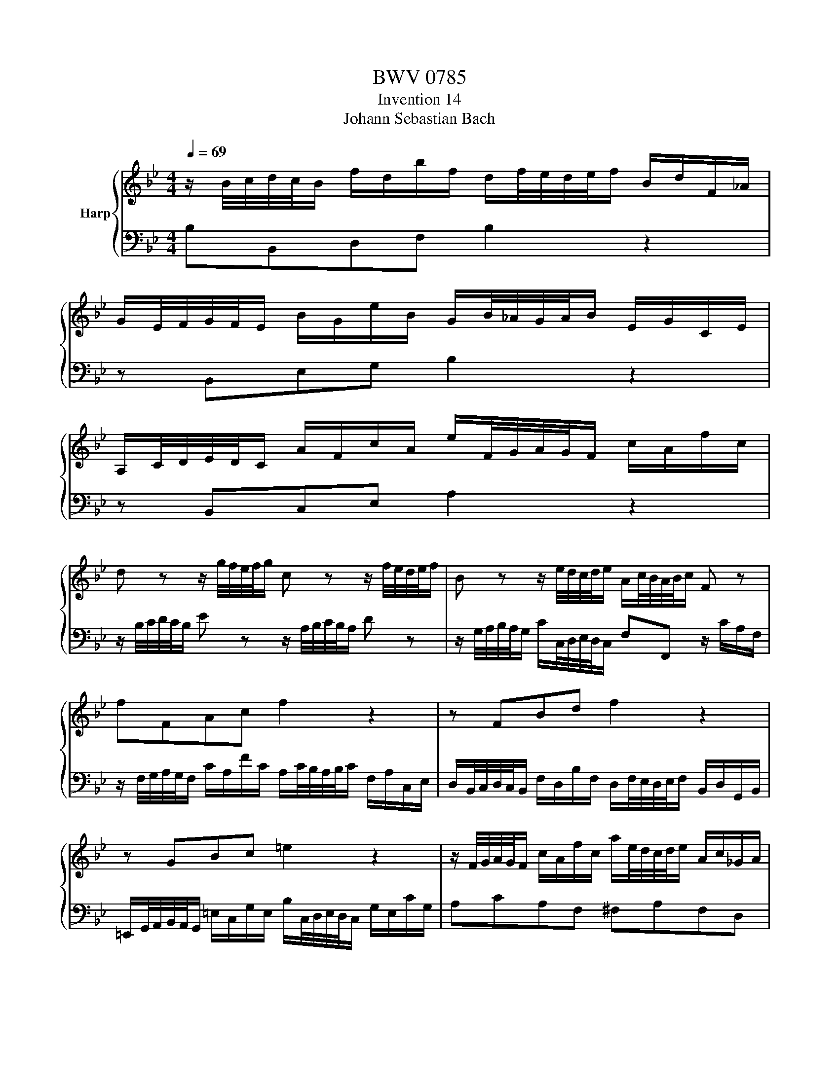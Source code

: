 X:1
T:BWV 0785
T:Invention 14
T:Johann Sebastian Bach
%%score { 1 | 2 }
L:1/8
Q:1/4=69
M:4/4
K:Bb
V:1 treble nm="Harp"
V:2 bass 
V:1
 z/ B/4c/4d/4c/4B/ f/d/b/f/ d/f/4e/4d/4e/4f/ B/d/F/_A/ | %1
 G/E/4F/4G/4F/4E/ B/G/e/B/ G/B/4_A/4G/4A/4B/ E/G/C/E/ | %2
 A,/C/4D/4E/4D/4C/ A/F/c/A/ e/F/4G/4A/4G/4F/ c/A/f/c/ | %3
 d z z/ g/4f/4e/4f/4g/ c z z/ f/4e/4d/4e/4f/ | B z z/ e/4d/4c/4d/4e/ A/c/4B/4A/4B/4c/ F z | %5
 fFAc f2 z2 | z FBd f2 z2 | z GBc =e2 z2 | z/ F/4G/4A/4G/4F/ c/A/f/c/ a/e/4d/4c/4d/4e/ A/c/_G/A/ | %9
 BdBG _AfAF | G/C/4D/4E/4D/4C/ G/E/c/G/ d/_A/4G/4F/4G/4A/ D/F/=B,/G/ | %11
 E z z/ C/4D/4E/4D/4C/ c>B A/F/4G/4A/4G/4F/ | f>e d/B/4c/4d/4c/4B/ b>_a g/b/4a/4g/4a/4b/ | %13
 e/g/4f/4e/4f/4g/ c/e/4d/4c/4d/4e/ A/c/4d/4e/4d/4c/ f/_A/4G/4F/4G/4A/ | %14
 G/B/4c/4d/4c/4B/ e/G/4F/4E/4F/4G/ F/A/4B/4c/4B/4A/ d/F/4E/4D/4E/4F/ | %15
 E/G/4A/4B/4A/4G/ c/E/4D/4C/4D/4E/ D2 z/ B/4c/4d/4c/4B/ | %16
 f/d/b/f/ d/f/4e/4d/4e/4f/ B/e/B/e/ G/E/4F/4G/4F/4E/ | %17
 B/G/e/B/ G/B/4_A/4G/4A/4B/ Ee- e/e/4d/4c/4d/4e/ | %18
 Fe- e/c/4d/4e/4d/4c/ f/d/4c/4B/4c/4d/ F/B/c/A/[Q:1/4=68][Q:1/4=67][Q:1/4=66][Q:1/4=65][Q:1/4=64][Q:1/4=63][Q:1/4=62][Q:1/4=61][Q:1/4=60][Q:1/4=59][Q:1/4=58][Q:1/4=57][Q:1/4=56][Q:1/4=55][Q:1/4=54][Q:1/4=53][Q:1/4=52][Q:1/4=51][Q:1/4=50][Q:1/4=49][Q:1/4=48][Q:1/4=47] | %19
[Q:1/4=69] !fermata!B8 |] %20
V:2
 B,B,,D,F, B,2 z2 | z B,,E,G, B,2 z2 | z B,,C,E, A,2 z2 | %3
 z/ B,/4C/4D/4C/4B,/ E z z/ A,/4B,/4C/4B,/4A,/ D z | %4
 z/ G,/4A,/4B,/4A,/4G,/ C/C,/4D,/4E,/4D,/4C,/ F,F,, z/ C/A,/F,/ | %5
 z/ F,/4G,/4A,/4G,/4F,/ C/A,/F/C/ A,/C/4B,/4A,/4B,/4C/ F,/A,/C,/E,/ | %6
 D,/B,,/4C,/4D,/4C,/4B,,/ F,/D,/B,/F,/ D,/F,/4E,/4D,/4E,/4F,/ B,,/D,/G,,/B,,/ | %7
 =E,,/G,,/4A,,/4B,,/4A,,/4G,,/ =E,/C,/G,/E,/ B,/C,/4D,/4E,/4D,/4C,/ G,/E,/C/G,/ | %8
 A,CA,F, ^F,A,F,D, | %9
 G,/G,,/4A,,/4B,,/4A,,/4G,,/ D,/B,,/G,/D,/ B,/_A,/4G,/4F,/4G,/4A,/ D,/F,/B,,/D,/ | %10
 E,G,E,C, =B,,D,B,,G,, | C,/C,,/4D,,/4E,,/4D,,/4C,,/ C,>B,, A,,/F,,/4G,,/4A,,/4G,,/4F,,/ F,>E, | %12
 D,/B,,/4C,/4D,/4C,/4B,,/ B,>_A, G,/E,/4F,/4G,/4F,/4E,/ E>D | %13
 C/E/4D/4C/4D/4E/ A,/C/4B,/4A,/4B,/4C/ F,/A,/4B,/4C/4B,/4A,/ D/F,/4E,/4D,/4E,/4F,/ | %14
 E,/G,/4A,/4B,/4A,/4G,/ C/E,/4D,/4C,/4D,/4E,/ D,/F,/4G,/4A,/4G,/4F,/ B,/D,/4C,/4B,,/4C,/4D,/ | %15
 C,/E,/4F,/4G,/4F,/4E,/ A,/C,/4B,,/4A,,/4B,,/4C,/ B,,/B,/4C/4D/4C/4B,/ F/D/B/F/ | %16
 D/F/4E/4D/4E/4F/ B,/D/F,/_A,/ G,/E,/4F,/4G,/4F,/4E,/ B,/G,/E/B,/ | %17
 G,/B,/4_A,/4G,/4A,/4B,/ E,/G,/B,,/D,/ C,/F,,/4G,,/4A,,/4G,,/4F,,/ C,/A,,/E,/C,/ | %18
 A,,/C,/4B,,/4A,,/4B,,/4C,/ F,,/A,,/C,,/E,,/ D,,/B,,/4C,/4D,/4C,/4B,,/ F,F,, | !fermata!B,,8 |] %20

